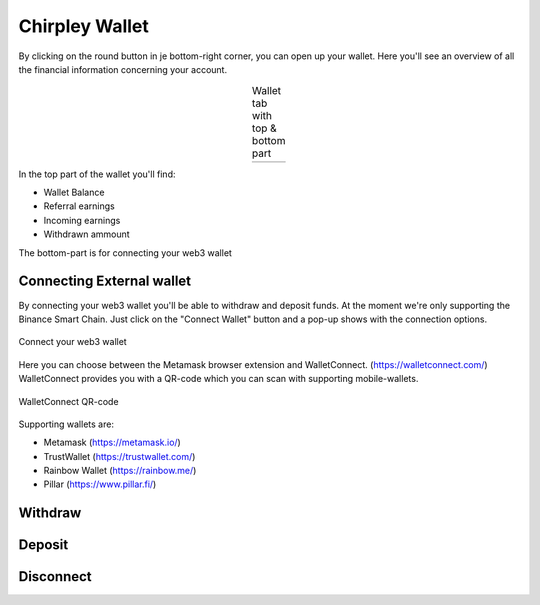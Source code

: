 Chirpley Wallet
=====

By clicking on the round button in je bottom-right corner, you can open up your wallet.
Here you'll see an overview of all the financial information concerning your account.

.. |wallet1| image:: _static/images/wallet-top.png
    :scale: 50%

.. |wallet2| image:: _static/images/wallet-bottom.png
    :scale: 50%


.. table:: Wallet tab with top & bottom part
   :align: center

   +-------------+-------------+
   |  |wallet1|  |  |wallet2|  |
   +-------------+-------------+


In the top part of the wallet you'll find:

- Wallet Balance

- Referral earnings

- Incoming earnings

- Withdrawn ammount

The bottom-part is for connecting your web3 wallet


Connecting External wallet
------------

By connecting your web3 wallet you'll be able to withdraw and deposit funds. At the moment we're only supporting the Binance Smart Chain.
Just click on the "Connect Wallet" button and a pop-up shows with the connection options.

.. figure:: _static/images/connect-wallet.png
  :width: 400
  :align: center  
  :alt: Connect Wallet

  Connect your web3 wallet

Here you can choose between the Metamask browser extension and WalletConnect. (https://walletconnect.com/)
WalletConnect provides you with a QR-code which you can scan with supporting mobile-wallets.

.. figure:: _static/images/qr-code.png
  :width: 400
  :align: center  
  :alt: QR-code

  WalletConnect QR-code

Supporting wallets are:

- Metamask (https://metamask.io/)

- TrustWallet (https://trustwallet.com/)

- Rainbow Wallet (https://rainbow.me/)

- Pillar (https://www.pillar.fi/)

Withdraw
------------


Deposit
------------


Disconnect
------------